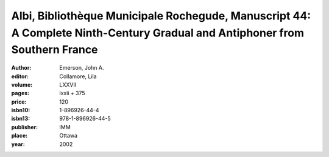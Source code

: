 Albi, Bibliothèque Municipale Rochegude, Manuscript 44: A Complete Ninth-Century Gradual and Antiphoner from Southern France
=================================================================================================================================

:author: Emerson, John A.
:editor: Collamore, Lila

:volume: LXXVII
:pages: lxxii + 375
:price: 120
:isbn10: 1-896926-44-4
:isbn13: 978-1-896926-44-5
:publisher: IMM
:place: Ottawa
:year: 2002
